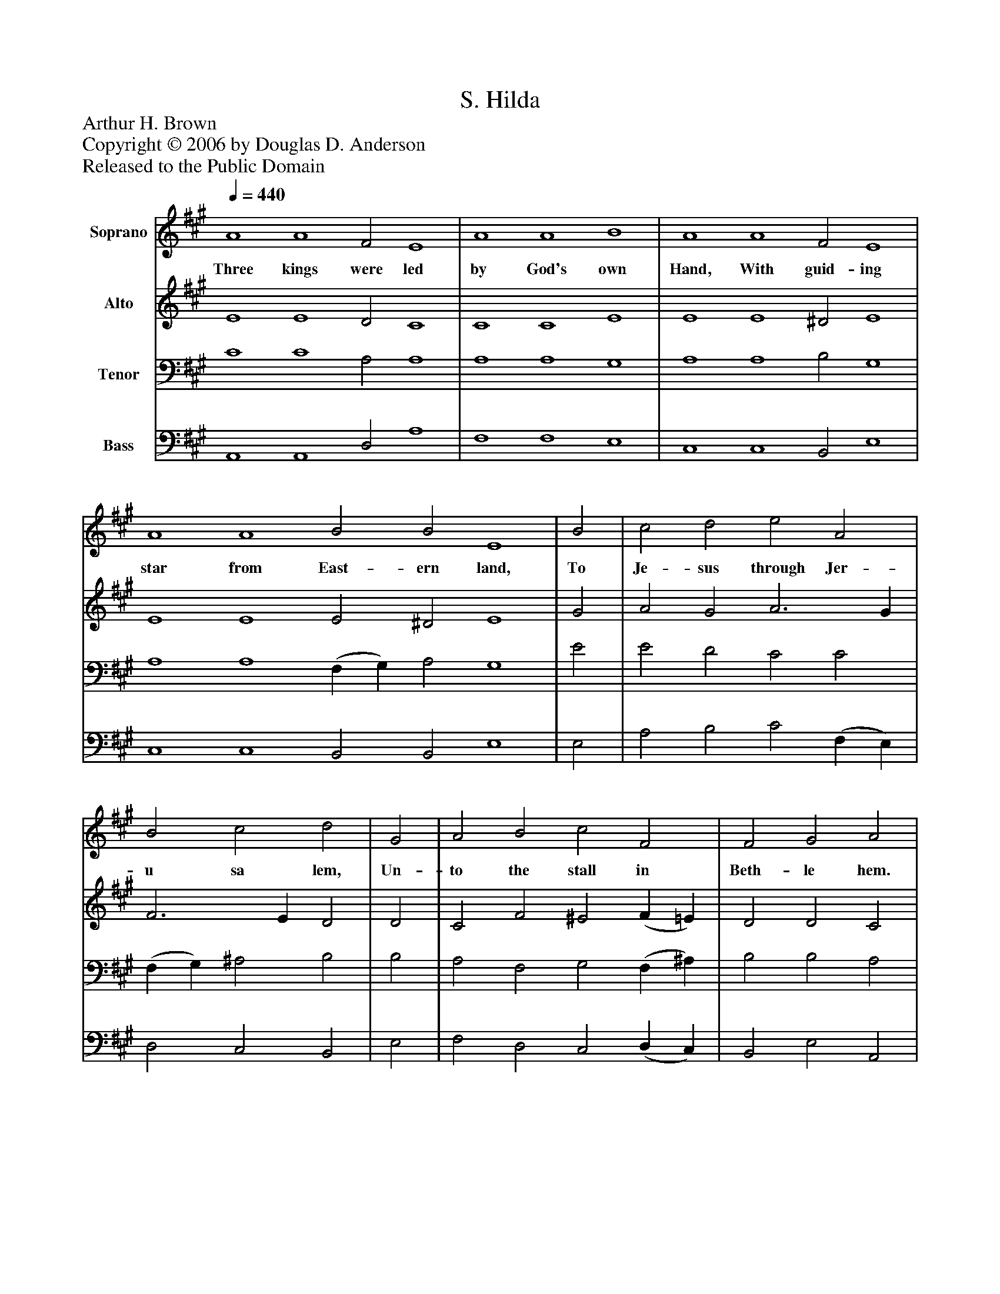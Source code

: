 %%abc-creator mxml2abc 1.4
%%abc-version 2.0
%%continueall true
%%titletrim true
%%titleformat A-1 T C1, Z-1, S-1
X: 0
T: S. Hilda
Z: Arthur H. Brown
Z: Copyright © 2006 by Douglas D. Anderson
Z: Released to the Public Domain
L: 1/4
M: none
Q: 1/4=440
V: P1 name="Soprano"
%%MIDI program 1 19
V: P2 name="Alto"
%%MIDI program 2 60
V: P3 name="Tenor"
%%MIDI program 3 57
V: P4 name="Bass"
%%MIDI program 4 58
K: A
[V: P1]  A4 A4 F2 E4 | A4 A4 B4 | A4 A4 F2 E4 | A4 A4 B2 B2 E4 | B2 | c2 d2 e2 A2 | B2 c2 d2 | G2 | A2 B2 c2 F2 | F2 G2 A2 | B2 | c2 d2 e2 A2 | B2 c2 d2 | G2 | A2 B2 c2 F2 | F2 G2 A2|]
w: Three kings were led by God's own Hand, With guid- ing star from East- ern land, To Je- sus through Jer- u sa lem, Un- to the stall in Beth- le hem. God, to that In- fant bring us too, That we may be His ser- vants true.
[V: P2]  E4 E4 D2 C4 | C4 C4 E4 | E4 E4 ^D2 E4 | E4 E4 E2 ^D2 E4 | G2 | A2 G2 A3 G | F3 E D2 | D2 | C2 F2 ^E2 (F =E) | D2 D2 C2 | G2 | A2 G2 A3 G | F3 E D2 | D2 | C2 F2 ^E2 (F =E) | D2 D2 C2|]
[V: P3]  C4 C4 A,2 A,4 | A,4 A,4 G,4 | A,4 A,4 B,2 G,4 | A,4 A,4 (F, G,) A,2 G,4 | E2 | E2 D2 C2 C2 | (F, G,) ^A,2 B,2 | B,2 | A,2 F,2 G,2 (F, ^A,) | B,2 B,2 A,2 | E2 | E2 D2 C2 C2 | (F, G,) ^A,2 B,2 | B,2 | A,2 F,2 G,2 (F, ^A,) | B,2 B,2 A,2|]
[V: P4]  A,,4 A,,4 D,2 A,4 | F,4 F,4 E,4 | C,4 C,4 B,,2 E,4 | C,4 C,4 B,,2 B,,2 E,4 | E,2 | A,2 B,2 C2 (F, E,) | D,2 C,2 B,,2 | E,2 | F,2 D,2 C,2 (D, C,) | B,,2 E,2 A,,2 | E,2 | A,2 B,2 C2 (F, E,) | D,2 C,2 B,,2 | E,2 | F,2 D,2 C,2 (D, C,) | B,,2 E,2 A,,2|]

